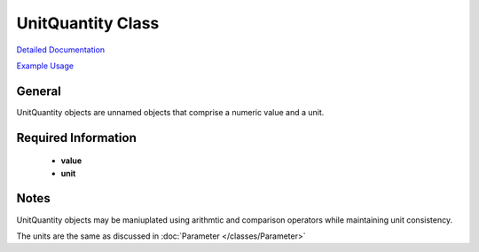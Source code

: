 UnitQuantity Class
==================

`Detailed Documentation <https://hydrologicengineeringcenter.github.io/hec-python-library/hec/unit.html#UnitQuantity>`_

`Example Usage <https://github.com/HydrologicEngineeringCenter/hec-python-library/blob/main/examples/unit_examples.ipynb>`_

General
-------

UnitQuantity objects are unnamed objects that comprise a numeric value and a unit.


Required Information
--------------------

 - **value**
 - **unit**

Notes
----

UnitQuantity objects may be maniuplated using arithmtic and comparison operators while maintaining unit consistency.

The units are the same as discussed in :doc:`Parameter </classes/Parameter>`